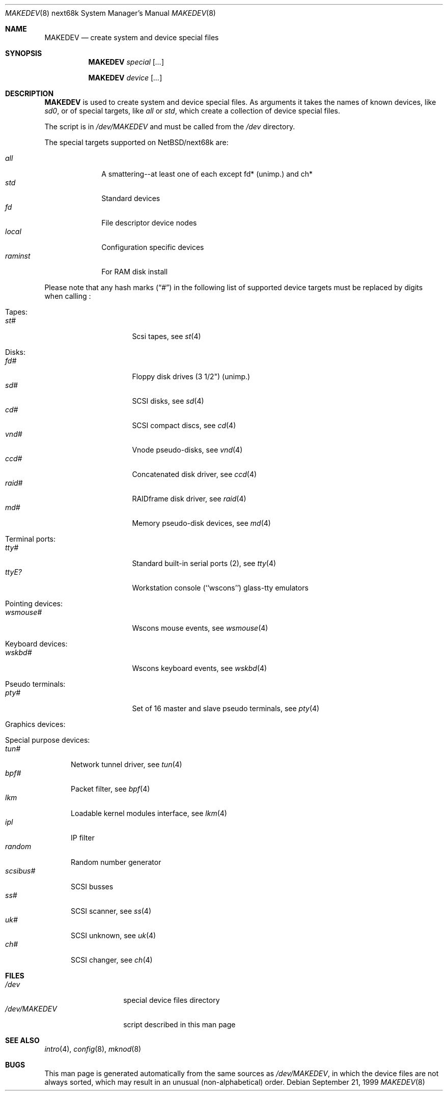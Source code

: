 .\" *** ------------------------------------------------------------------
.\" *** This file was generated automatically
.\" *** from src/etc/etc.next68k/MAKEDEV and
.\" *** src/share/man/man8/MAKEDEV.8.template
.\" ***
.\" *** DO NOT EDIT - any changes will be lost!!!
.\" *** ------------------------------------------------------------------
.\"
.\" $NetBSD: MAKEDEV.8,v 1.7 2001/06/26 02:11:59 hubertf Exp $
.\"
.\" Copyright (c) 2001 The NetBSD Foundation, Inc.
.\" All rights reserved.
.\"
.\" This code is derived from software contributed to The NetBSD Foundation
.\" by Thomas Klausner.
.\"
.\" Redistribution and use in source and binary forms, with or without
.\" modification, are permitted provided that the following conditions
.\" are met:
.\" 1. Redistributions of source code must retain the above copyright
.\"    notice, this list of conditions and the following disclaimer.
.\" 2. Redistributions in binary form must reproduce the above copyright
.\"    notice, this list of conditions and the following disclaimer in the
.\"    documentation and/or other materials provided with the distribution.
.\" 3. All advertising materials mentioning features or use of this software
.\"    must display the following acknowledgement:
.\"        This product includes software developed by the NetBSD
.\"        Foundation, Inc. and its contributors.
.\" 4. Neither the name of The NetBSD Foundation nor the names of its
.\"    contributors may be used to endorse or promote products derived
.\"    from this software without specific prior written permission.
.\"
.\" THIS SOFTWARE IS PROVIDED BY THE NETBSD FOUNDATION, INC. AND CONTRIBUTORS
.\" ``AS IS'' AND ANY EXPRESS OR IMPLIED WARRANTIES, INCLUDING, BUT NOT LIMITED
.\" TO, THE IMPLIED WARRANTIES OF MERCHANTABILITY AND FITNESS FOR A PARTICULAR
.\" PURPOSE ARE DISCLAIMED.  IN NO EVENT SHALL THE FOUNDATION OR CONTRIBUTORS
.\" BE LIABLE FOR ANY DIRECT, INDIRECT, INCIDENTAL, SPECIAL, EXEMPLARY, OR
.\" CONSEQUENTIAL DAMAGES (INCLUDING, BUT NOT LIMITED TO, PROCUREMENT OF
.\" SUBSTITUTE GOODS OR SERVICES; LOSS OF USE, DATA, OR PROFITS; OR BUSINESS
.\" INTERRUPTION) HOWEVER CAUSED AND ON ANY THEORY OF LIABILITY, WHETHER IN
.\" CONTRACT, STRICT LIABILITY, OR TORT (INCLUDING NEGLIGENCE OR OTHERWISE)
.\" ARISING IN ANY WAY OUT OF THE USE OF THIS SOFTWARE, EVEN IF ADVISED OF THE
.\" POSSIBILITY OF SUCH DAMAGE.
.\"
.Dd September 21, 1999
.Dt MAKEDEV 8 next68k
.Os
.Sh NAME
.Nm MAKEDEV
.Nd create system and device special files
.Sh SYNOPSIS
.Nm
.Ar special Op Ar ...

.Nm
.Ar device Op Ar ...
.Sh DESCRIPTION
.Nm
is used to create system and device special files.
As arguments it takes the names of known devices, like
.Ar sd0 ,
or of special targets, like
.Pa all
or
.Pa std ,
which create a collection of device special files.
.Pp
The script is in
.Pa /dev/MAKEDEV
and must be called from the
.Pa /dev
directory.
.Pp
The special targets supported on
.Nx Ns / Ns next68k
are:
.Pp
.\" @@@SPECIAL@@@
.Bl -tag -width 01234567 -compact
.It Ar all
A smattering--at least one of each except fd* (unimp.) and ch*
.It Ar std
Standard devices
.It Ar fd
File descriptor device nodes
.It Ar local
Configuration specific devices
.It Ar raminst
For RAM disk install
.El
.Pp
Please note that any hash marks
.Pq Dq #
in the following list of supported device targets must be replaced by
digits when calling
.Nm "" :
.Pp
.\" @@@DEVICES@@@
.Bl -tag -width 01
.It Tapes:
. Bl -tag -width 0123456789 -compact
. It Ar st#
Scsi tapes, see
.Xr s\&t 4
. El
.It Disks:
. Bl -tag -width 0123456789 -compact
. It Ar fd#
Floppy disk drives (3 1/2") (unimp.)
. It Ar sd#
SCSI disks, see
.Xr s\&d 4
. It Ar cd#
SCSI compact discs, see
.Xr c\&d 4
. It Ar vnd#
Vnode pseudo-disks, see
.Xr v\&nd 4
. It Ar ccd#
Concatenated disk driver, see
.Xr c\&cd 4
. It Ar raid#
RAIDframe disk driver, see
.Xr r\&aid 4
. It Ar md#
Memory pseudo-disk devices, see
.Xr m\&d 4
. El
.It Terminal ports:
. Bl -tag -width 0123456789 -compact
. It Ar tty#
Standard built-in serial ports (2), see
.Xr t\&ty 4
. It Ar ttyE?
Workstation console (``wscons'') glass-tty emulators
. El
.It Pointing devices:
. Bl -tag -width 0123456789 -compact
. It Ar wsmouse#
Wscons mouse events, see
.Xr w\&smouse 4
. El
.It Keyboard devices:
. Bl -tag -width 0123456789 -compact
. It Ar wskbd#
Wscons keyboard events, see
.Xr w\&skbd 4
. El
.It Pseudo terminals:
. Bl -tag -width 0123456789 -compact
. It Ar pty#
Set of 16 master and slave pseudo terminals, see
.Xr p\&ty 4
. El
.It Graphics devices:
. Bl -tag -width 0123456789 -compact
. El
.It Special purpose devices:
. Bl -tag -width 0123456789 -compact
. It Ar tun#
Network tunnel driver, see
.Xr t\&un 4
. It Ar bpf#
Packet filter, see
.Xr b\&pf 4
. It Ar lkm
Loadable kernel modules interface, see
.Xr l\&km 4
. It Ar ipl
IP filter
. It Ar random
Random number generator
. It Ar scsibus#
SCSI busses
. It Ar ss#
SCSI scanner, see
.Xr s\&s 4
. It Ar uk#
SCSI unknown, see
.Xr u\&k 4
. It Ar ch#
SCSI changer, see
.Xr c\&h 4
. El
.El
.Sh FILES
.Bl -tag -width "/dev/MAKEDEV" -compact
.It Pa /dev
special device files directory
.It Pa /dev/MAKEDEV
script described in this man page
.El
.Sh SEE ALSO
.Xr intro 4 ,
.Xr config 8 ,
.Xr mknod 8
.Sh BUGS
This man page is generated automatically from the same sources
as
.Pa /dev/MAKEDEV ,
in which the device files are not always sorted, which may result
in an unusual (non-alphabetical) order.
